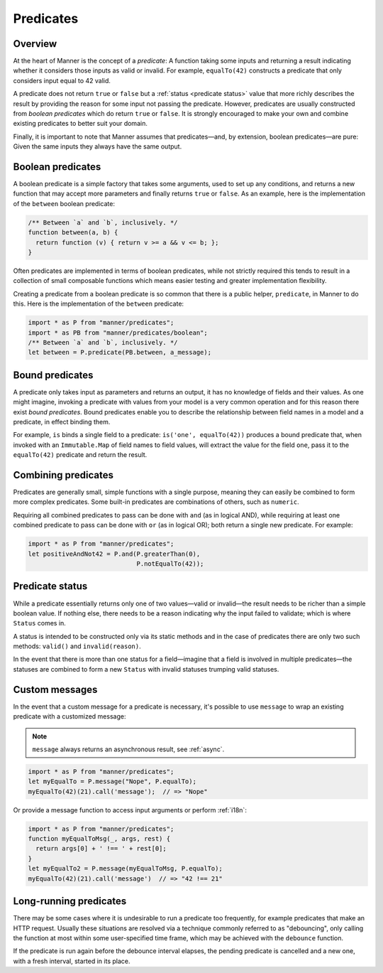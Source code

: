 Predicates
==========


Overview
--------

At the heart of Manner is the concept of a *predicate*: A function taking some
inputs and returning a result indicating whether it considers those inputs as
valid or invalid. For example, ``equalTo(42)`` constructs a predicate
that only considers input equal to 42 valid.

A predicate does not return ``true`` or ``false`` but a :ref:`status <predicate
status>` value that more richly describes the result by providing the reason for
some input not passing the predicate. However, predicates are usually
constructed from *boolean predicates* which do return ``true`` or ``false``. It is
strongly encouraged to make your own and combine existing predicates to better
suit your domain.

Finally, it is important to note that Manner assumes that predicates—and, by
extension, boolean predicates—are pure: Given the same inputs they always have the
same output.


Boolean predicates
------------------

A boolean predicate is a simple factory that takes some arguments, used to set up
any conditions, and returns a new function that may accept more parameters and
finally returns ``true`` or ``false``. As an example, here is the implementation of
the ``between`` boolean predicate:

.. code-block:: javascript

   /** Between `a` and `b`, inclusively. */
   function between(a, b) {
     return function (v) { return v >= a && v <= b; };
   }

Often predicates are implemented in terms of boolean predicates, while not
strictly required this tends to result in a collection of small composable
functions which means easier testing and greater implementation flexibility.

Creating a predicate from a boolean predicate is so common that there is a public
helper, ``predicate``, in Manner to do this. Here is the implementation of the
``between`` predicate:

.. code-block:: javascript

   import * as P from "manner/predicates";
   import * as PB from "manner/predicates/boolean";
   /** Between `a` and `b`, inclusively. */
   let between = P.predicate(PB.between, a_message);


Bound predicates
----------------

A predicate only takes input as parameters and returns an output, it has no
knowledge of fields and their values. As one might imagine, invoking a predicate
with values from your model is a very common operation and for this reason there
exist *bound predicates*. Bound predicates enable you to describe the
relationship between field names in a model and a predicate, in effect binding
them.

For example, ``is`` binds a single field to a predicate: ``is('one',
equalTo(42))`` produces a bound predicate that, when invoked with an
``Immutable.Map`` of field names to field values, will extract the value for the
field ``one``, pass it to the ``equalTo(42)`` predicate and return the result.


Combining predicates
--------------------

Predicates are generally small, simple functions with a single purpose, meaning
they can easily be combined to form more complex predicates. Some built-in
predicates are combinations of others, such as ``numeric``.

Requiring all combined predicates to pass can be done with ``and`` (as in
logical AND), while requiring at least one combined predicate to pass can be
done with ``or`` (as in logical OR); both return a single new predicate. For
example:

.. code-block:: javascript

   import * as P from "manner/predicates";
   let positiveAndNot42 = P.and(P.greaterThan(0),
                                P.notEqualTo(42));


.. _predicate status:

Predicate status
----------------

While a predicate essentially returns only one of two values—valid or
invalid—the result needs to be richer than a simple boolean value. If nothing
else, there needs to be a reason indicating why the input failed to
validate; which is where ``Status`` comes in.

A status is intended to be constructed only via its static methods and in the
case of predicates there are only two such methods: ``valid()`` and
``invalid(reason)``.

In the event that there is more than one status for a field—imagine that a
field is involved in multiple predicates—the statuses are combined to form a
new ``Status`` with invalid statuses trumping valid statuses.


Custom messages
---------------

In the event that a custom message for a predicate is necessary, it's possible
to use ``message`` to wrap an existing predicate with a customized message:

.. note::

   ``message`` always returns an asynchronous result, see :ref:`async`.

.. code-block:: javascript

   import * as P from "manner/predicates";
   let myEqualTo = P.message("Nope", P.equalTo);
   myEqualTo(42)(21).call('message');  // => "Nope"

Or provide a message function to access input arguments or perform
:ref:`i18n`:

.. code-block:: javascript

   import * as P from "manner/predicates";
   function myEqualToMsg(_, args, rest) {
     return args[0] + ' !== ' + rest[0];
   }
   let myEqualTo2 = P.message(myEqualToMsg, P.equalTo);
   myEqualTo(42)(21).call('message')  // => "42 !== 21"


Long-running predicates
-----------------------

There may be some cases where it is undesirable to run a predicate too
frequently, for example predicates that make an HTTP request. Usually these
situations are resolved via a technique commonly referred to as "debouncing",
only calling the function at most within some user-specified time frame, which
may be achieved with the ``debounce`` function.

If the predicate is run again before the debounce interval elapses, the pending
predicate is cancelled and a new one, with a fresh interval, started in its
place.
